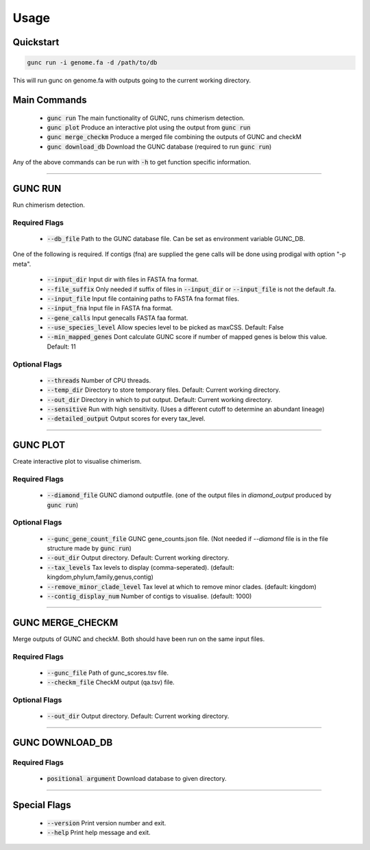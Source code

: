 =====
Usage
=====

Quickstart
----------

.. code-block:: shell

    gunc run -i genome.fa -d /path/to/db

This will run gunc on genome.fa with outputs going to the current working directory.

Main Commands
-------------

 * :code:`gunc run` The main functionality of GUNC, runs chimerism detection.
 * :code:`gunc plot` Produce an interactive plot using the output from :code:`gunc run`
 * :code:`gunc merge_checkm` Produce a merged file combining the outputs of GUNC and checkM
 * :code:`gunc download_db` Download the GUNC database (required to run :code:`gunc run`)

Any of the above commands can be run with :code:`-h` to get function specific information.

------------


GUNC RUN
--------

Run chimerism detection.

Required Flags
^^^^^^^^^^^^^^

 * :code:`--db_file` Path to the GUNC database file. Can be set as environment variable GUNC_DB.

One of the following is required. If contigs (fna) are supplied the gene calls will be done using prodigal with option "-p meta".

 * :code:`--input_dir` Input dir with files in FASTA fna format.
 * :code:`--file_suffix` Only needed if suffix of files in :code:`--input_dir` or :code:`--input_file` is not the default .fa.
 * :code:`--input_file` Input file containing paths to FASTA fna format files.
 * :code:`--input_fna` Input file in FASTA fna format.
 * :code:`--gene_calls` Input genecalls FASTA faa format.
 * :code:`--use_species_level` Allow species level to be picked as maxCSS. Default: False
 * :code:`--min_mapped_genes` Dont calculate GUNC score if number of mapped genes is below this value. Default: 11

Optional Flags
^^^^^^^^^^^^^^

 * :code:`--threads` Number of CPU threads.
 * :code:`--temp_dir` Directory to store temporary files. Default: Current working directory.
 * :code:`--out_dir` Directory in which to put output. Default: Current working directory.
 * :code:`--sensitive` Run with high sensitivity. (Uses a different cutoff to determine an abundant lineage)
 * :code:`--detailed_output` Output scores for every tax_level.

------------

GUNC PLOT
---------

Create interactive plot to visualise chimerism.

Required Flags
^^^^^^^^^^^^^^

 * :code:`--diamond_file` GUNC diamond outputfile. (one of the output files in `diamond_output` produced by :code:`gunc run`)

Optional Flags
^^^^^^^^^^^^^^

 * :code:`--gunc_gene_count_file` GUNC gene_counts.json file. (Not needed if `--diamond` file is in the file structure made by :code:`gunc run`)
 * :code:`--out_dir` Output directory.  Default: Current working directory.
 * :code:`--tax_levels` Tax levels to display (comma-seperated). (default: kingdom,phylum,family,genus,contig)
 * :code:`--remove_minor_clade_level` Tax level at which to remove minor clades. (default: kingdom)
 * :code:`--contig_display_num` Number of contigs to visualise. (default: 1000)

------------


GUNC MERGE_CHECKM
-----------------

Merge outputs of GUNC and checkM. Both should have been run on the same input files.

Required Flags
^^^^^^^^^^^^^^

 * :code:`--gunc_file` Path of gunc_scores.tsv file.
 * :code:`--checkm_file` CheckM output (qa.tsv)  file.

Optional Flags
^^^^^^^^^^^^^^

 * :code:`--out_dir` Output directory.  Default: Current working directory.

------------


GUNC DOWNLOAD_DB
----------------

Required Flags
^^^^^^^^^^^^^^

 * :code:`positional argument` Download database to given directory.

------------


Special Flags
-------------

 * :code:`--version` Print version number and exit.
 * :code:`--help` Print help message and exit.

